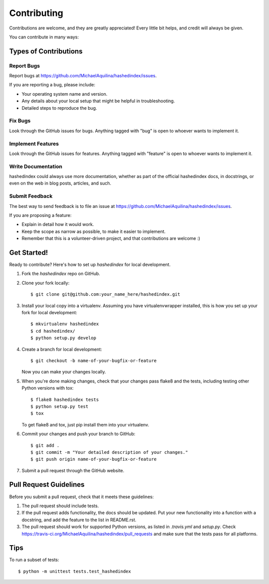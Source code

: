 ============
Contributing
============

Contributions are welcome, and they are greatly appreciated! Every
little bit helps, and credit will always be given.

You can contribute in many ways:

Types of Contributions
----------------------

Report Bugs
~~~~~~~~~~~

Report bugs at https://github.com/MichaelAquilina/hashedindex/issues.

If you are reporting a bug, please include:

* Your operating system name and version.
* Any details about your local setup that might be helpful in troubleshooting.
* Detailed steps to reproduce the bug.

Fix Bugs
~~~~~~~~

Look through the GitHub issues for bugs. Anything tagged with "bug"
is open to whoever wants to implement it.

Implement Features
~~~~~~~~~~~~~~~~~~

Look through the GitHub issues for features. Anything tagged with "feature"
is open to whoever wants to implement it.

Write Documentation
~~~~~~~~~~~~~~~~~~~

hashedindex could always use more documentation, whether as part of the
official hashedindex docs, in docstrings, or even on the web in blog posts,
articles, and such.

Submit Feedback
~~~~~~~~~~~~~~~

The best way to send feedback is to file an issue at https://github.com/MichaelAquilina/hashedindex/issues.

If you are proposing a feature:

* Explain in detail how it would work.
* Keep the scope as narrow as possible, to make it easier to implement.
* Remember that this is a volunteer-driven project, and that contributions
  are welcome :)

Get Started!
------------

Ready to contribute? Here's how to set up `hashedindex` for local development.

1. Fork the `hashedindex` repo on GitHub.
2. Clone your fork locally::

    $ git clone git@github.com:your_name_here/hashedindex.git

3. Install your local copy into a virtualenv. Assuming you have virtualenvwrapper installed, this is how you set up your fork for local development::

    $ mkvirtualenv hashedindex
    $ cd hashedindex/
    $ python setup.py develop

4. Create a branch for local development::

    $ git checkout -b name-of-your-bugfix-or-feature

   Now you can make your changes locally.

5. When you're done making changes, check that your changes pass flake8 and the tests, including testing other Python versions with tox::

    $ flake8 hashedindex tests
    $ python setup.py test
    $ tox

   To get flake8 and tox, just pip install them into your virtualenv.

6. Commit your changes and push your branch to GitHub::

    $ git add .
    $ git commit -m "Your detailed description of your changes."
    $ git push origin name-of-your-bugfix-or-feature

7. Submit a pull request through the GitHub website.

Pull Request Guidelines
-----------------------

Before you submit a pull request, check that it meets these guidelines:

1. The pull request should include tests.
2. If the pull request adds functionality, the docs should be updated. Put
   your new functionality into a function with a docstring, and add the
   feature to the list in README.rst.
3. The pull request should work for supported Python versions, as listed in `.travis.yml` and `setup.py`.
   Check https://travis-ci.org/MichaelAquilina/hashedindex/pull_requests
   and make sure that the tests pass for all platforms.

Tips
----

To run a subset of tests::

    $ python -m unittest tests.test_hashedindex
